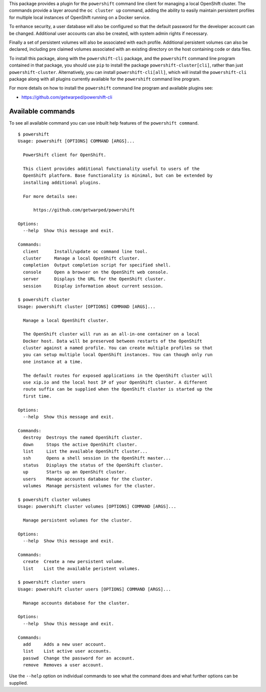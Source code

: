 This package provides a plugin for the ``powershift`` command line client
for managing a local OpenShift cluster. The commands provide a layer around
the ``oc cluster up`` command, adding the ability to easily maintain
persistent profiles for multiple local instances of OpenShift running on a
Docker service.

To enhance security, a user database will also be configured so that the
default password for the developer account can be changed. Additional user
accounts can also be created, with system admin rights if necessary.

Finally a set of persistent volumes will also be associated with each
profile. Additional persistent volumes can also be declared, including
pre claimed volumes associated with an existing directory on the host
containing code or data files.

To install this package, along with the ``powershift-cli`` package, and the
``powershift`` command line program contained in that package, you should
use ``pip`` to install the package ``powershift-cluster[cli]``, rather than
just ``powershift-cluster``. Alternatively, you can install
``powershift-cli[all]``, which will install the ``powershift-cli`` package
along with all plugins currently available for the ``powershift`` command
line program.

For more details on how to install the ``powershift`` command line program
and available plugins see:

* https://github.com/getwarped/powershift-cli

Available commands
------------------

To see all available command you can use inbuilt help features of the
``powershift command``.

::

    $ powershift
    Usage: powershift [OPTIONS] COMMAND [ARGS]...

      PowerShift client for OpenShift.

      This client provides additional functionality useful to users of the
      OpenShift platform. Base functionality is minimal, but can be extended by
      installing additional plugins.

      For more details see:

          https://github.com/getwarped/powershift

    Options:
      --help  Show this message and exit.

    Commands:
      client      Install/update oc command line tool.
      cluster     Manage a local OpenShift cluster.
      completion  Output completion script for specified shell.
      console     Open a browser on the OpenShift web console.
      server      Displays the URL for the OpenShift cluster.
      session     Display information about current session.

    $ powershift cluster
    Usage: powershift cluster [OPTIONS] COMMAND [ARGS]...

      Manage a local OpenShift cluster.

      The OpenShift cluster will run as an all-in-one container on a local
      Docker host. Data will be preserved between restarts of the OpenShift
      cluster against a named profile. You can create multiple profiles so that
      you can setup multiple local OpenShift instances. You can though only run
      one instance at a time.

      The default routes for exposed applications in the OpenShift cluster will
      use xip.io and the local host IP of your OpenShift cluster. A different
      route suffix can be supplied when the OpenShift cluster is started up the
      first time.

    Options:
      --help  Show this message and exit.

    Commands:
      destroy  Destroys the named OpenShift cluster.
      down     Stops the active OpenShift cluster.
      list     List the available OpenShift cluster...
      ssh      Opens a shell session in the OpenShift master...
      status   Displays the status of the OpenShift cluster.
      up       Starts up an OpenShift cluster.
      users    Manage accounts database for the cluster.
      volumes  Manage persistent volumes for the cluster.

    $ powershift cluster volumes
    Usage: powershift cluster volumes [OPTIONS] COMMAND [ARGS]...

      Manage persistent volumes for the cluster.

    Options:
      --help  Show this message and exit.

    Commands:
      create  Create a new persistent volume.
      list    List the available peristent volumes.

    $ powershift cluster users
    Usage: powershift cluster users [OPTIONS] COMMAND [ARGS]...

      Manage accounts database for the cluster.

    Options:
      --help  Show this message and exit.

    Commands:
      add     Adds a new user account.
      list    List active user accounts.
      passwd  Change the password for an account.
      remove  Removes a user account.

Use the ``--help`` option on individual commands to see what the command
does and what further options can be supplied.
